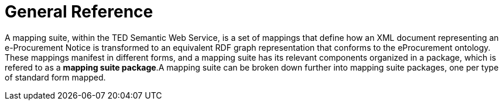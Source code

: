 = General Reference

// = The Motivation for the TED-Semantic Web Service



A mapping suite, within the TED Semantic Web Service, is a set of mappings that define how an XML document representing an e-Procurement Notice is transformed to an equivalent RDF graph representation that conforms to the eProcurement ontology. These mappings manifest in different forms, and a mapping suite has its relevant components organized in a package, which is refered to as a *mapping suite package*.A mapping suite can be broken down further into mapping suite packages, one per type of standard form mapped.

